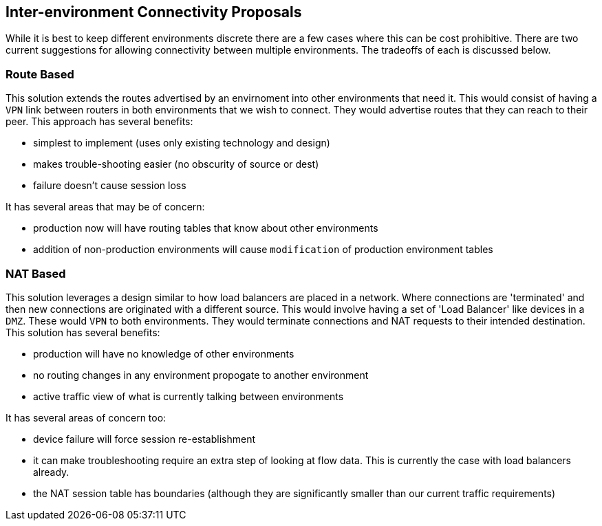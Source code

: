 == Inter-environment Connectivity Proposals
:Author: Ben Smith
:toc:

While it is best to keep different environments discrete there are a few cases
where this can be cost prohibitive. There are two current suggestions for
allowing connectivity between multiple environments. The tradeoffs of each is
discussed below.

=== Route Based

This solution extends the routes advertised by an envirnoment into other
environments that need it. This would consist of having a `VPN` link
between routers in both environments that we wish to connect. They would
advertise routes that they can reach to their peer. This approach has
several benefits:

* simplest to implement (uses only existing technology and design)
* makes trouble-shooting easier (no obscurity of source or dest)
* failure doesn't cause session loss

It has several areas that may be of concern:

* production now will have routing tables that know about other environments
* addition of non-production environments will cause `modification` of
  production environment tables

=== NAT Based

This solution leverages a design similar to how load balancers are placed in
a network. Where connections are 'terminated' and then new connections are
originated with a different source. This would involve having a set of 
'Load Balancer' like devices in a `DMZ`. These would `VPN` to both
environments. They would terminate connections and NAT requests to their
intended destination. This solution has several benefits:

* production will have no knowledge of other environments
* no routing changes in any environment propogate to another environment
* active traffic view of what is currently talking between environments

It has several areas of concern too:

* device failure will force session re-establishment
* it can make troubleshooting require an extra step of looking at flow data.
  This is currently the case with load balancers already.
* the NAT session table has boundaries (although they are significantly
  smaller than our current traffic requirements)

